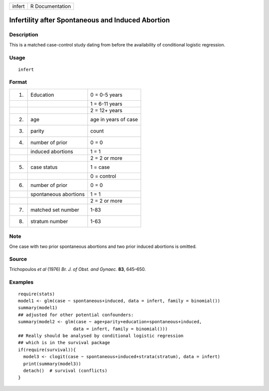 +--------+-----------------+
| infert | R Documentation |
+--------+-----------------+

Infertility after Spontaneous and Induced Abortion
--------------------------------------------------

Description
~~~~~~~~~~~

This is a matched case-control study dating from before the availability
of conditional logistic regression.

Usage
~~~~~

::

    infert

Format
~~~~~~

+----+-----------------------+----------------------+
| 1. | Education             | 0 = 0-5 years        |
+----+-----------------------+----------------------+
|    |                       | 1 = 6-11 years       |
+----+-----------------------+----------------------+
|    |                       | 2 = 12+ years        |
+----+-----------------------+----------------------+
| 2. | age                   | age in years of case |
+----+-----------------------+----------------------+
| 3. | parity                | count                |
+----+-----------------------+----------------------+
| 4. | number of prior       | 0 = 0                |
+----+-----------------------+----------------------+
|    | induced abortions     | 1 = 1                |
+----+-----------------------+----------------------+
|    |                       | 2 = 2 or more        |
+----+-----------------------+----------------------+
| 5. | case status           | 1 = case             |
+----+-----------------------+----------------------+
|    |                       | 0 = control          |
+----+-----------------------+----------------------+
| 6. | number of prior       | 0 = 0                |
+----+-----------------------+----------------------+
|    | spontaneous abortions | 1 = 1                |
+----+-----------------------+----------------------+
|    |                       | 2 = 2 or more        |
+----+-----------------------+----------------------+
| 7. | matched set number    | 1-83                 |
+----+-----------------------+----------------------+
| 8. | stratum number        | 1-63                 |
+----+-----------------------+----------------------+

Note
~~~~

One case with two prior spontaneous abortions and two prior induced
abortions is omitted.

Source
~~~~~~

Trichopoulos *et al* (1976) *Br. J. of Obst. and Gynaec.* **83**,
645–650.

Examples
~~~~~~~~

::

    require(stats)
    model1 <- glm(case ~ spontaneous+induced, data = infert, family = binomial())
    summary(model1)
    ## adjusted for other potential confounders:
    summary(model2 <- glm(case ~ age+parity+education+spontaneous+induced,
                         data = infert, family = binomial()))
    ## Really should be analysed by conditional logistic regression
    ## which is in the survival package
    if(require(survival)){
      model3 <- clogit(case ~ spontaneous+induced+strata(stratum), data = infert)
      print(summary(model3))
      detach()  # survival (conflicts)
    }
